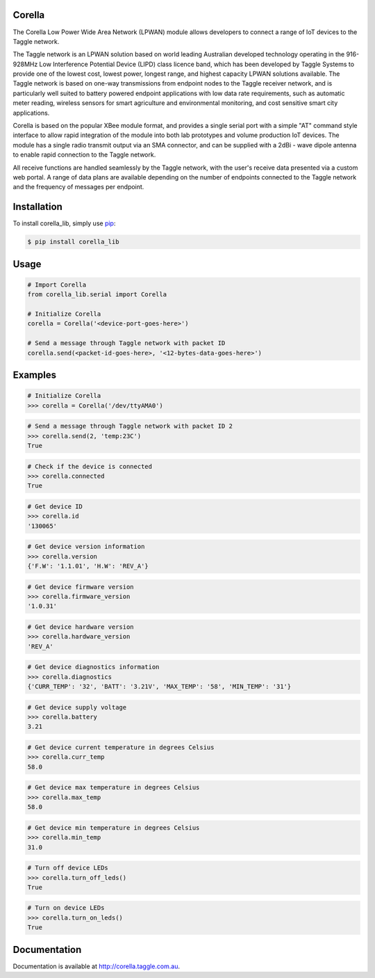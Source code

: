 Corella
=======

.. image:: https://c2.staticflickr.com/4/3820/19822349529_b3c3316fcc.jpg

The Corella Low Power Wide Area Network (LPWAN) module allows developers to connect a range of IoT devices to the Taggle network.

The Taggle network is an LPWAN solution based on world leading Australian developed technology operating in the 916-928MHz Low Interference Potential Device (LIPD) class licence band, which has been developed by Taggle Systems to provide one of the lowest cost, lowest power, longest range, and highest capacity LPWAN solutions available. The Taggle network is based on one-way transmissions from endpoint nodes to the Taggle receiver network, and is particularly well suited to battery powered endpoint applications with low data rate requirements, such as automatic meter reading, wireless sensors for smart agriculture and environmental monitoring, and cost sensitive smart city applications.

Corella is based on the popular XBee module format, and provides a single serial port with a simple "AT" command style interface to allow rapid integration of the module into both lab prototypes and volume production IoT devices. The module has a single radio transmit output via an SMA connector, and can be supplied with a 2dBi - wave dipole antenna to enable rapid connection to the Taggle network.

All receive functions are handled seamlessly by the Taggle network, with the user's receive data presented via a custom web portal. A range of data plans are available depending on the number of endpoints connected to the Taggle network and the frequency of messages per endpoint.

Installation
============

To install corella_lib, simply use `pip <https://pip.pypa.io/>`_:

.. code-block:: bash

    $ pip install corella_lib

Usage
=====

.. code-block:: python

    # Import Corella
    from corella_lib.serial import Corella

    # Initialize Corella
    corella = Corella('<device-port-goes-here>')

    # Send a message through Taggle network with packet ID
    corella.send(<packet-id-goes-here>, '<12-bytes-data-goes-here>')

Examples
========

.. code-block:: python

    # Initialize Corella
    >>> corella = Corella('/dev/ttyAMA0')

.. code-block:: python

    # Send a message through Taggle network with packet ID 2
    >>> corella.send(2, 'temp:23C')
    True

.. code-block:: python

    # Check if the device is connected
    >>> corella.connected
    True

.. code-block:: python

    # Get device ID
    >>> corella.id
    '130065'

.. code-block:: python

    # Get device version information
    >>> corella.version
    {'F.W': '1.1.01', 'H.W': 'REV_A'}

.. code-block:: python

    # Get device firmware version
    >>> corella.firmware_version
    '1.0.31'

.. code-block:: python

    # Get device hardware version
    >>> corella.hardware_version
    'REV_A'

.. code-block:: python

    # Get device diagnostics information
    >>> corella.diagnostics
    {'CURR_TEMP': '32', 'BATT': '3.21V', 'MAX_TEMP': '58', 'MIN_TEMP': '31'}

.. code-block:: python

    # Get device supply voltage
    >>> corella.battery
    3.21

.. code-block:: python

    # Get device current temperature in degrees Celsius
    >>> corella.curr_temp
    58.0

.. code-block:: python

    # Get device max temperature in degrees Celsius
    >>> corella.max_temp
    58.0

.. code-block:: python

    # Get device min temperature in degrees Celsius
    >>> corella.min_temp
    31.0

.. code-block:: python

    # Turn off device LEDs
    >>> corella.turn_off_leds()
    True

.. code-block:: python

    # Turn on device LEDs
    >>> corella.turn_on_leds()
    True

Documentation
=============

Documentation is available at http://corella.taggle.com.au.

